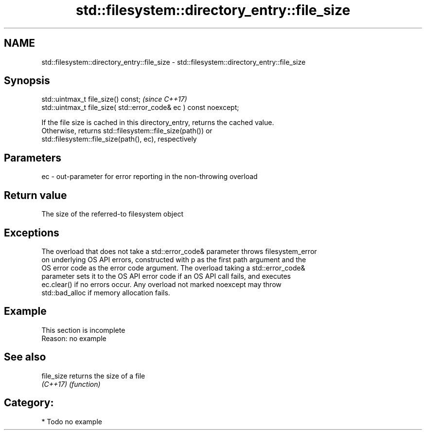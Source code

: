 .TH std::filesystem::directory_entry::file_size 3 "2019.03.28" "http://cppreference.com" "C++ Standard Libary"
.SH NAME
std::filesystem::directory_entry::file_size \- std::filesystem::directory_entry::file_size

.SH Synopsis
   std::uintmax_t file_size() const;                                \fI(since C++17)\fP
   std::uintmax_t file_size( std::error_code& ec ) const noexcept;

   If the file size is cached in this directory_entry, returns the cached value.
   Otherwise, returns std::filesystem::file_size(path()) or
   std::filesystem::file_size(path(), ec), respectively

.SH Parameters

   ec - out-parameter for error reporting in the non-throwing overload

.SH Return value

   The size of the referred-to filesystem object

.SH Exceptions

   The overload that does not take a std::error_code& parameter throws filesystem_error
   on underlying OS API errors, constructed with p as the first path argument and the
   OS error code as the error code argument. The overload taking a std::error_code&
   parameter sets it to the OS API error code if an OS API call fails, and executes
   ec.clear() if no errors occur. Any overload not marked noexcept may throw
   std::bad_alloc if memory allocation fails.

.SH Example

    This section is incomplete
    Reason: no example

.SH See also

   file_size returns the size of a file
   \fI(C++17)\fP   \fI(function)\fP 

.SH Category:

     * Todo no example
